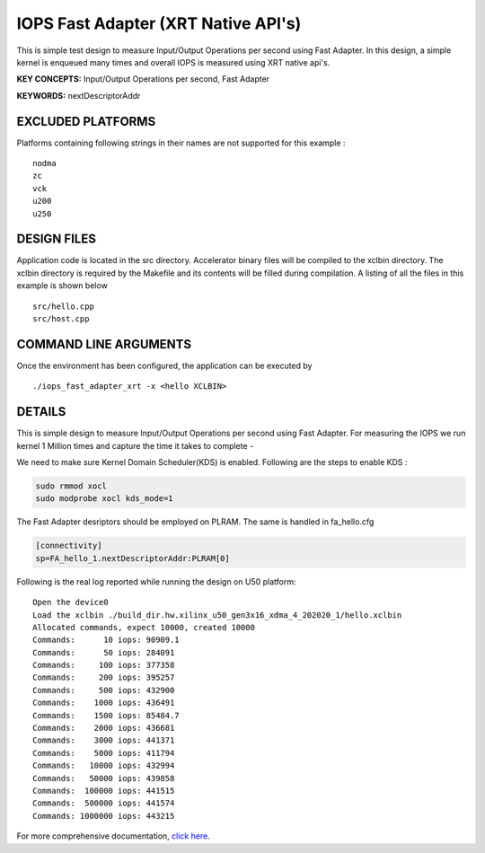 IOPS Fast Adapter (XRT Native API's)
====================================

This is simple test design to measure Input/Output Operations per second using Fast Adapter. In this design, a simple kernel is enqueued many times and overall IOPS is measured using XRT native api's.

**KEY CONCEPTS:** Input/Output Operations per second, Fast Adapter

**KEYWORDS:** nextDescriptorAddr

EXCLUDED PLATFORMS
------------------

Platforms containing following strings in their names are not supported for this example :

::

   nodma
   zc
   vck
   u200
   u250

DESIGN FILES
------------

Application code is located in the src directory. Accelerator binary files will be compiled to the xclbin directory. The xclbin directory is required by the Makefile and its contents will be filled during compilation. A listing of all the files in this example is shown below

::

   src/hello.cpp
   src/host.cpp
   
COMMAND LINE ARGUMENTS
----------------------

Once the environment has been configured, the application can be executed by

::

   ./iops_fast_adapter_xrt -x <hello XCLBIN>

DETAILS
-------

This is simple design to measure Input/Output Operations per second using Fast Adapter.
For measuring the IOPS we run kernel 1 Million times and capture the time it takes to complete -

We need to make sure Kernel Domain Scheduler(KDS) is enabled. Following are the steps to enable KDS :

.. code:: cpp

       sudo rmmod xocl
       sudo modprobe xocl kds_mode=1
     
The Fast Adapter desriptors should be employed on PLRAM. The same is handled in fa_hello.cfg

.. code:: cpp
       
       [connectivity]
       sp=FA_hello_1.nextDescriptorAddr:PLRAM[0]

Following is the real log reported while running the design on U50
platform:

::

   Open the device0
   Load the xclbin ./build_dir.hw.xilinx_u50_gen3x16_xdma_4_202020_1/hello.xclbin
   Allocated commands, expect 10000, created 10000
   Commands:      10 iops: 90909.1
   Commands:      50 iops: 284091
   Commands:     100 iops: 377358
   Commands:     200 iops: 395257
   Commands:     500 iops: 432900
   Commands:    1000 iops: 436491
   Commands:    1500 iops: 85484.7
   Commands:    2000 iops: 436681
   Commands:    3000 iops: 441371
   Commands:    5000 iops: 411794
   Commands:   10000 iops: 432994
   Commands:   50000 iops: 439858
   Commands:  100000 iops: 441515
   Commands:  500000 iops: 441574
   Commands: 1000000 iops: 443215

For more comprehensive documentation, `click here <http://xilinx.github.io/Vitis_Accel_Examples>`__.